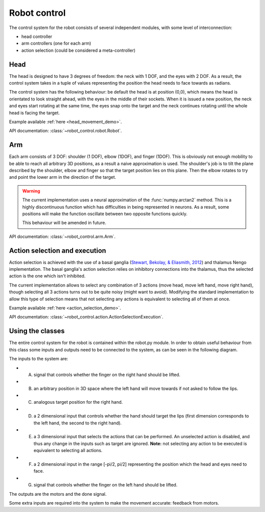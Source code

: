 Robot control
=============

..  _robot_control_readme:

The control system for the robot consists of several independent modules, with some level of interconnection:

*   head controller

*   arm controllers (one for each arm)

*   action selection (could be considered a meta-controller)

Head
----

The head is designed to have 3 degrees of freedom: the neck with 1 DOF, and the
eyes with 2 DOF. As a result, the control system takes in a tuple of values
representing the position the head needs to face towards as radians.

The control system has the following behaviour: be default the head is at
position (0,0), which means the head is orientated to look straight ahead, with
the eyes in the middle of their sockets. When it is issued a new position, the
neck and eyes start rotating at the same time, the eyes snap onto the target
and the neck continues rotating until the whole head is facing the target.

Example available :ref:`here <head_movement_demo>`.

API documentation: :class:`~robot_control.robot.Robot`.

Arm
---

Each arm consists of 3 DOF: shoulder (1 DOF), elbow (1DOF), and finger (1DOF).
This is obviously not enough mobility to be able to reach all arbitrary 3D
positions, as a result a naive approximation is used. The shoulder's job is to
tilt the plane described by the shoulder, elbow and finger so that the target
position lies on this plane. Then the elbow rotates to try and point the lower
arm in the direction of the target.

.. warning::

   The current implementation uses a neural approximation of the
   :func:`numpy.arctan2` method. This is a highly discontinuous function which
   has difficulties in being represented in neurons. As a result, some positions
   will make the function oscillate between two opposite functions quickly.

   This behaviour will be amended in future.

API documentation: :class:`~robot_control.arm.Arm`.

Action selection and execution
------------------------------

Action selection is achieved with the use of a basal ganglia
(`Stewart, Bekolay, & Eliasmith, 2012 <http://journal.frontiersin.org/article/10.3389/fnins.2012.00002/full>`_)
and thalamus Nengo implementation.
The basal ganglia's action selection relies on inhibitory connections
into the thalamus, thus the selected action is the one which isn't
inhibited.

The current implementation allows to select any combination of 3 actions
(move head, move left hand, move right hand), though selecting all 3 actions
turns out to be quite noisy (might want to avoid). Modifying the standard
implementation to allow this type of selection means that not selecting any actions
is equivalent to selecting all of them at once.


Example available :ref:`here <action_selection_demo>`.

API documentation: :class:`~robot_control.action.ActionSelectionExecution`.

Using the classes
-----------------

The entire control system for the robot is contained within the robot.py module. 
In order to obtain useful behaviour from this class some inputs and outputs need to be connected to the system, as
can be seen in the following diagram.

.. image:: http://i.imgur.com/QU2lF4T.png
   :alt: Robot module hierarchy

The inputs to the system are:

*   A. signal that controls whether the finger on the right hand should be lifted.


*   B. an arbitrary position in 3D space where the left hand will move towards if not asked to follow the lips.


*   C. analogous target position for the right hand.


*   D. a 2 dimensional input that controls whether the hand should target the lips (first dimension corresponds to the left hand, the second to the right hand).


*   E. a 3 dimensional input that selects the actions that can be performed. An unselected action is disabled, and thus any change in the inputs such as target are ignored. **Note:** not selecting any action to be executed is equivalent to selecting all actions.


*   F. a 2 dimensional input in the range [-pi/2, pi/2] representing the position which the head and eyes need to face.


*   G. signal that controls whether the finger on the left hand should be lifted.


The outputs are the motors and the done signal.

Some extra inputs are required into the system to make the movement accurate: feedback from motors.
